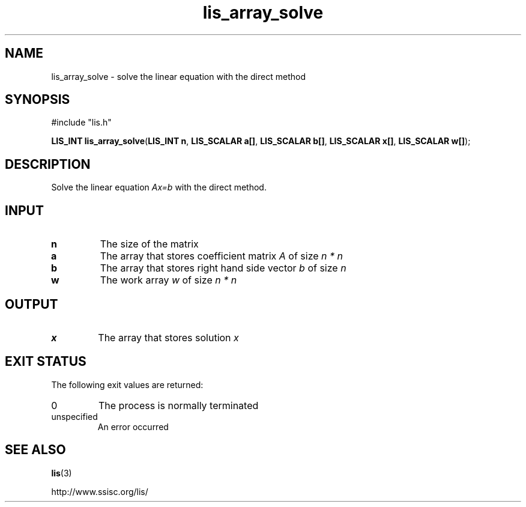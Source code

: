 .TH lis_array_solve 3 "3 Dec 2014" "Man Page" "Lis Library Functions"

.SH NAME

lis_array_solve \- solve the linear equation with the direct method

.SH SYNOPSIS

#include "lis.h"

\fBLIS_INT lis_array_solve\fR(\fBLIS_INT n\fR, \fBLIS_SCALAR a[]\fR, \fBLIS_SCALAR b[]\fR, \fBLIS_SCALAR x[]\fR, \fBLIS_SCALAR w[]\fR);

.SH DESCRIPTION

Solve the linear equation \fIAx=b\fR with the direct method.

.SH INPUT

.IP "\fBn\fR"
The size of the matrix

.IP "\fBa\fR"
The array that stores coefficient matrix \fIA\fR of size \fIn * n\fR

.IP "\fBb\fR"
The array that stores right hand side vector \fIb\fR of size \fIn\fR

.IP "\fBw\fR"
The work array \fIw\fR of size \fIn * n\fR

.SH OUTPUT

.IP "\fBx\fR"
The array that stores solution \fIx\fR 

.SH EXIT STATUS

The following exit values are returned:
.IP "0"
The process is normally terminated
.IP "unspecified"
An error occurred

.SH SEE ALSO

.BR lis (3)
.PP
http://www.ssisc.org/lis/

